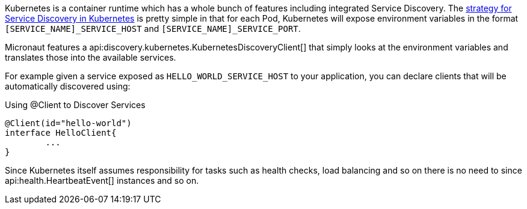 Kubernetes is a container runtime which has a whole bunch of features including integrated Service Discovery. The https://kubernetes.io/docs/concepts/services-networking/service/#environment-variables[strategy for Service Discovery in Kubernetes] is pretty simple in that for each Pod, Kubernetes will expose environment variables in the format `[SERVICE_NAME]_SERVICE_HOST` and `[SERVICE_NAME]_SERVICE_PORT`.

Micronaut features a api:discovery.kubernetes.KubernetesDiscoveryClient[] that simply looks at the environment variables and translates those into the available services.

For example given a service exposed as `HELLO_WORLD_SERVICE_HOST` to your application, you can declare clients that will be automatically discovered using:

.Using @Client to Discover Services
[source,java]
----
@Client(id="hello-world")
interface HelloClient{
	...
}
----

Since Kubernetes itself assumes responsibility for tasks such as health checks, load balancing and so on there is no need to since api:health.HeartbeatEvent[] instances and so on.